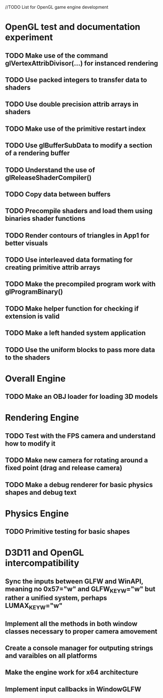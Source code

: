 
//TODO List for OpenGL game engine development

* OpenGL test and documentation experiment
** TODO Make use of the command glVertexAttribDivisor(...) for instanced rendering 
** TODO Use packed integers to transfer data to shaders
** TODO Use double precision attrib arrays in shaders
** TODO Make use of the primitive restart index
** TODO Use glBufferSubData to modify a section of a rendering buffer
** TODO Understand the use of glReleaseShaderCompiler()
** TODO Copy data between buffers
** TODO Precompile shaders and load them using binaries shader functions
** TODO Render contours of triangles in App1 for better visuals
** TODO Use interleaved data formating for creating primitive attrib arrays
** TODO Make the precompiled program work with glProgramBinary()
** TODO Make helper function for checking if extension is valid
** TODO Make a left handed system application
** TODO Use the uniform blocks to pass more data to the shaders

* Overall Engine
** TODO Make an OBJ loader for loading 3D models

* Rendering Engine
** TODO Test with the FPS camera and understand how to modify it
** TODO Make new camera for rotating around a fixed point (drag and release camera)
** TODO Make a debug renderer for basic physics shapes and debug text

* Physics Engine
** TODO Primitive testing for basic shapes

* D3D11 and OpenGL intercompatibility
** Sync the inputs between GLFW and WinAPI, meaning no 0x57="w" and GLFW_KEY_W="w" but rather a unified system, perhaps LUMAX_KEY_W="w"
** Implement all the methods in both window classes necessary to proper camera amovement
** Create a console manager for outputing strings and varaibles on all platforms
** Make the engine work for x64 architecture
** Implement input callbacks in WindowGLFW
